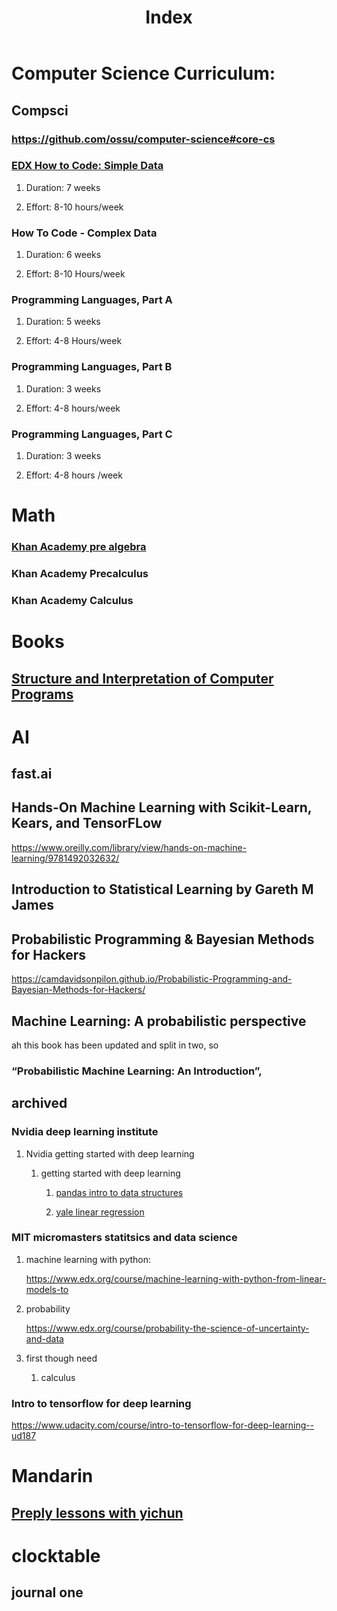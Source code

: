 #+TITLE: Index

* Computer Science Curriculum:
** Compsci
*** https://github.com/ossu/computer-science#core-cs
*** [[file:20200526214041-edx_how_to_code_simple_data.org][EDX How to Code: Simple Data]]
**** Duration: 7 weeks
**** Effort: 8-10 hours/week
*** How To Code - Complex Data
**** Duration: 6 weeks
**** Effort: 8-10 Hours/week
*** Programming Languages, Part A
**** Duration: 5 weeks
**** Effort: 4-8 Hours/week
*** Programming Languages, Part B
**** Duration: 3 weeks
**** Effort: 4-8 hours/week
*** Programming Languages, Part C
**** Duration: 3 weeks
**** Effort: 4-8 hours /week
* Math
*** [[file:20200324175916-khan_academy_pre_algebra.org][Khan Academy pre algebra]]
*** Khan Academy Precalculus
*** Khan Academy Calculus
* Books
** [[file:20201005211802-structure_and_interpretation_of_computer_programs.org][Structure and Interpretation of Computer Programs]]
* AI
** fast.ai
** Hands-On Machine Learning with Scikit-Learn, Kears, and TensorFLow
   https://www.oreilly.com/library/view/hands-on-machine-learning/9781492032632/
** Introduction to Statistical Learning by Gareth M James
** Probabilistic Programming & Bayesian Methods for Hackers
   https://camdavidsonpilon.github.io/Probabilistic-Programming-and-Bayesian-Methods-for-Hackers/
** Machine Learning: A probabilistic perspective
   ah this book has been updated and split in two, so
*** “Probabilistic Machine Learning: An Introduction”,
** archived
*** Nvidia deep learning institute
**** Nvidia getting started with deep learning
***** getting started with deep learning
****** [[file:20210607195218-pandas_intro_to_data_structures.org::+ROAM_TAGS: pandas "data structures"][pandas intro to data structures]]
****** [[file:20210527192724-yale_linear_regression.org::+title: yale linear regression][yale linear regression]]
*** MIT micromasters statitsics and data science
**** machine learning with python:
 https://www.edx.org/course/machine-learning-with-python-from-linear-models-to
**** probability
     https://www.edx.org/course/probability-the-science-of-uncertainty-and-data
**** first though need
***** calculus
*** Intro to tensorflow for deep learning
   https://www.udacity.com/course/intro-to-tensorflow-for-deep-learning--ud187
* Mandarin
** [[file:20210707140239-preply_lessons_with_yichun.org::+title: preply lessons with yichun][Preply lessons with yichun]]
* clocktable
** journal one
#+BEGIN: clocktable :scope agenda :maxlevel 5 :block 2021-7 :tstart 2017-7-1 :tend 2017-7-4 :hidefiles t :fileskip0 t :link t
#+END:
